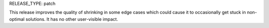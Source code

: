 RELEASE_TYPE: patch

This release improves the quality of shrinking in some edge cases which could
cause it to occasionally get stuck in non-optimal solutions. It has no other
user-visible impact.

